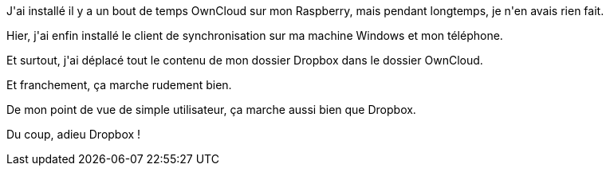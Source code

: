 :jbake-type: post
:jbake-status: published
:jbake-title: OwnCloud, c'est cool
:jbake-tags: owncloud,raspberrypi,synchronisation,_mois_avr.,_année_2017
:jbake-date: 2017-04-26
:jbake-depth: ../../../../
:jbake-uri: wordpress/2017/04/26/owncloud-cest-cool.adoc
:jbake-excerpt: 
:jbake-source: https://riduidel.wordpress.com/2017/04/26/owncloud-cest-cool/
:jbake-style: wordpress

++++
<p>
J'ai installé il y a un bout de temps OwnCloud sur mon Raspberry, mais pendant longtemps, je n'en avais rien fait.
</p>
<p>
Hier, j'ai enfin installé le client de synchronisation sur ma machine Windows et mon téléphone.
</p>
<p>
Et surtout, j'ai déplacé tout le contenu de mon dossier Dropbox dans le dossier OwnCloud.
</p>
<p>
Et franchement, ça marche rudement bien.
</p>
<p>
De mon point de vue de simple utilisateur, ça marche aussi bien que Dropbox.
</p>
<p>
Du coup, adieu Dropbox !
</p>
++++